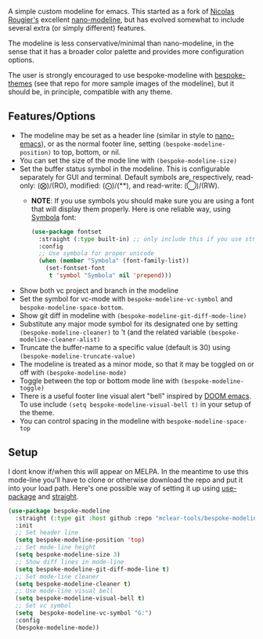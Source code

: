 
#+ATTR_HTML: :width 85%
[[file:screenshots/dark-modeline.png]]
#+ATTR_HTML: :width 85%
[[file:screenshots/light-modeline.png]]

A simple custom modeline for emacs. This started as a fork of [[https://github.com/rougier][Nicolas Rougier's]] excellent
[[https://github.com/rougier/nano-modeline][nano-modeline]], but has evolved somewhat to include several extra (or simply
different) features. 

The modeline is less conservative/minimal than nano-modeline, in the sense
that it has a broader color palette and provides more configuration options.

The user is strongly encouraged to use bespoke-modeline with [[https://github.com/mclear-tools/bespoke-themes][bespoke-themes]] (see that
repo for more sample images of the modeline), but it should be, in principle, compatible
with any theme.

** Features/Options

+ The modeline may be set as a header line (similar in style to [[https://github.com/rougier/nano-emacs][nano-emacs]]), or as
  the normal footer line, setting =(bespoke-modeline-position)= to top, bottom, or nil.
+ You can set the size of the mode line with =(bespoke-modeline-size)=
+ Set the buffer status symbol in the modeline. This is configurable separately
  for GUI and terminal. Default symbols are, respectively, read-only: (⨂)/(RO),
  modified: (⨀)/(**), and read-write: (◯)/(RW).
   - *NOTE*: If you use symbols you should make sure you are using a font that
     will display them properly. Here is one reliable way, using [[https://fontlibrary.org/en/font/symbola][Symbola]] font:
     #+begin_src emacs-lisp
       (use-package fontset
         :straight (:type built-in) ;; only include this if you use straight
         :config
         ;; Use symbola for proper unicode
         (when (member "Symbola" (font-family-list))
           (set-fontset-font
            t 'symbol "Symbola" nil 'prepend)))
     #+end_src
+ Show both vc project and branch in the modeline 
+ Set the symbol for vc-mode with =bespoke-modeline-vc-symbol=
  and =bespoke-modeline-space-bottom=.
+ Show git diff in modeline with =(bespoke-modeline-git-diff-mode-line)=
+ Substitute any major mode symbol for its designated one by setting
  =(bespoke-modeline-cleaner)= to 't (and the related variable
  =(bespoke-modeline-cleaner-alist)=
+ Truncate the buffer-name to a specific value (default is 30) using
  =(bespoke-modeline-truncate-value)=
+ The modeline is treated as a minor mode, so that it may be toggled on or off with =(bespoke-modeline-mode)=
+ Toggle between the top or bottom mode line with =(bespoke-modeline-toggle)=
+ There is a useful footer line visual alert "bell" inspired by [[https://github.com/hlissner/doom-emacs][DOOM emacs]]. To use
  include =(setq bespoke-modeline-visual-bell t)= in your setup of the theme.
+ You can control spacing in the modeline with =bespoke-modeline-space-top=
  
** Setup

I dont know if/when this will appear on MELPA. In the meantime to use this mode-line
you'll have to clone or otherwise download the repo and put it into your load path.
Here's one possible way of setting it up using [[https://github.com/jwiegley/use-package][use-package]] and [[https://github.com/raxod502/straight.el][straight]].

#+begin_src emacs-lisp
  (use-package bespoke-modeline
    :straight (:type git :host github :repo "mclear-tools/bespoke-modeline") 
    :init
    ;; Set header line
    (setq bespoke-modeline-position 'top)
    ;; Set mode-line height
    (setq bespoke-modeline-size 3)
    ;; Show diff lines in mode-line
    (setq bespoke-modeline-git-diff-mode-line t)
    ;; Set mode-line cleaner
    (setq bespoke-modeline-cleaner t)
    ;; Use mode-line visual bell
    (setq bespoke-modeline-visual-bell t)
    ;; Set vc symbol
    (setq  bespoke-modeline-vc-symbol "G:")
    :config
    (bespoke-modeline-mode))
#+end_src
